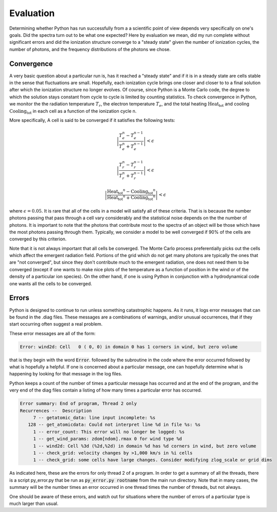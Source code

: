 Evaluation
##########

Determining whether Python has run successfully from a a scientific point of view depends very specifically on one's goals. Did the spectra turn out to be what one expected? Here by evaluation we mean, did my run complete without significant errors and did the ionization structure converge to a "steady state" given the number of ionization cycles, the number of photons, and the frequency distributions of the photons we chose.

Convergence
===========

A very basic question about a particular run is, has it reached a "steady state" and if it is in a steady state are cells stable in the sense that fluctuations are small. Hopefully, each ionization cycle brings one closer and closer to to a final solution after which the ionization structure no longer evolves.  Of course, since Python is a Monte Carlo code,  the degree to which the solution stays constant from cycle to cycle is limited by counting statistics.  To check convergence in Python, we monitor the the radiation temperature :math:`T_r`, the electron temperature :math:`T_e`, and the total heating :math:`\mathrm{Heat_{tot}}` and cooling :math:`\mathrm{Cooling_{tot}}` in each cell as a function of the ionization cycle n. 

.. todo::

   Finish defining what converged means here, and provide examples

More specifically, A cell is said to be converged if it satisfies the following tests:

.. math::
    \left | \frac{T_e^n-T_e^{n-1}}{T_e^n+T_e^{n-1}} \right | < \epsilon

.. math::
    \left | \frac{T_r^n-T_r^{n-1}}{T_r^n+T_r^{n-1}} \right | < \epsilon

.. math::
    \left | 
    \frac{\mathrm{Heat_{tot}}^n- \mathrm{Cooling_{tot}}^{n}}
    {\mathrm{Heat_{tot}}^n + \mathrm{Cooling_{tot}}^{n}} 
    \right | <\epsilon

where :math:`\epsilon = 0.05`.   It is rare that all of the cells in a model will satisfy all of these criteria.  That is is because the number photons passing that pass through a cell vary considerably and the statistical  noise depends on the the number of photons. It is important to note that the photons that contribute most to the spectra of an object will be those which have the most photons passing through them.  Typically, we consider a model to be well converged if 90% of the cells are converged by this criterion.

Note that it is not always important that all cells be converged. The Monte Carlo process preferentially picks out the cells which affect the emergent radiation field. Portions of the grid which do not get many photons are typically the ones that are "not converged", but since they don't contribute much to the emergent radiation, one does not need them to be converged (except if one wants to make nice plots of the temperature as a function of position in the wind or of the density of a particular ion species). On the other hand, if one is using Python in conjunction with a hydrodynamical code one wants all the cells to be converged.


Errors
======

Python is designed to continue to run unless something catastrophic happens.
As it runs, it logs error messages that can be found in the .diag files.
These messages are a combinations of warnings, and/or unusual occurrences,
that if they start occurring often suggest a real problem.

These error messages are all of the form:

.. code::

   Error: wind2d: Cell   0 ( 0, 0) in domain 0 has 1 corners in wind, but zero volume

that is they begin with the word :code:`Error`. followed by the subroutine in the code where the error occurred followed by what is hopefully a helpful.
If one is concerned about a particular message, one can hopefully determine what is happening by looking for that message in the log files.

Python keeps a count of the number of times a particular message has occurred and at the end of the program, and the very end of the
diag files contain a listing of how many times a particular error has occurred.

.. code::

   Error summary: End of program, Thread 2 only
   Recurrences --  Description
        7 -- getatomic_data: line input incomplete: %s
      128 -- get_atomicdata: Could not interpret line %d in file %s: %s
        1 -- error_count: This error will no longer be logged: %s
        1 -- get_wind_params: zdom[ndom].rmax 0 for wind type %d
        1 -- wind2d: Cell %3d (%2d,%2d) in domain %d has %d corners in wind, but zero volume
        1 -- check_grid: velocity changes by >1,000 km/s in %i cells
        1 -- check_grid: some cells have large changes. Consider modifying zlog_scale or grid dims

As indicated here, these are the errors for only thread 2 of a program.
In order to get a summary of all the threads, there is a script py_error.py that be run as :code:`py_error.py rootname` from the main run directory.
Note that in many cases, the summary will be the number times an error occurred in one thread times the number of threads, but not always.

One should be aware of these errors, and watch out for situations where the number of errors  of a particular type is much larger than usual.
